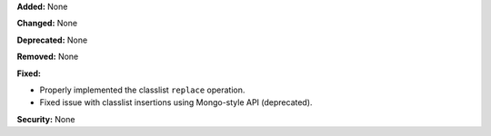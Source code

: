**Added:** None

**Changed:** None

**Deprecated:** None

**Removed:** None

**Fixed:**

* Properly implemented the classlist ``replace`` operation.
* Fixed issue with classlist insertions using Mongo-style API
  (deprecated).

**Security:** None
